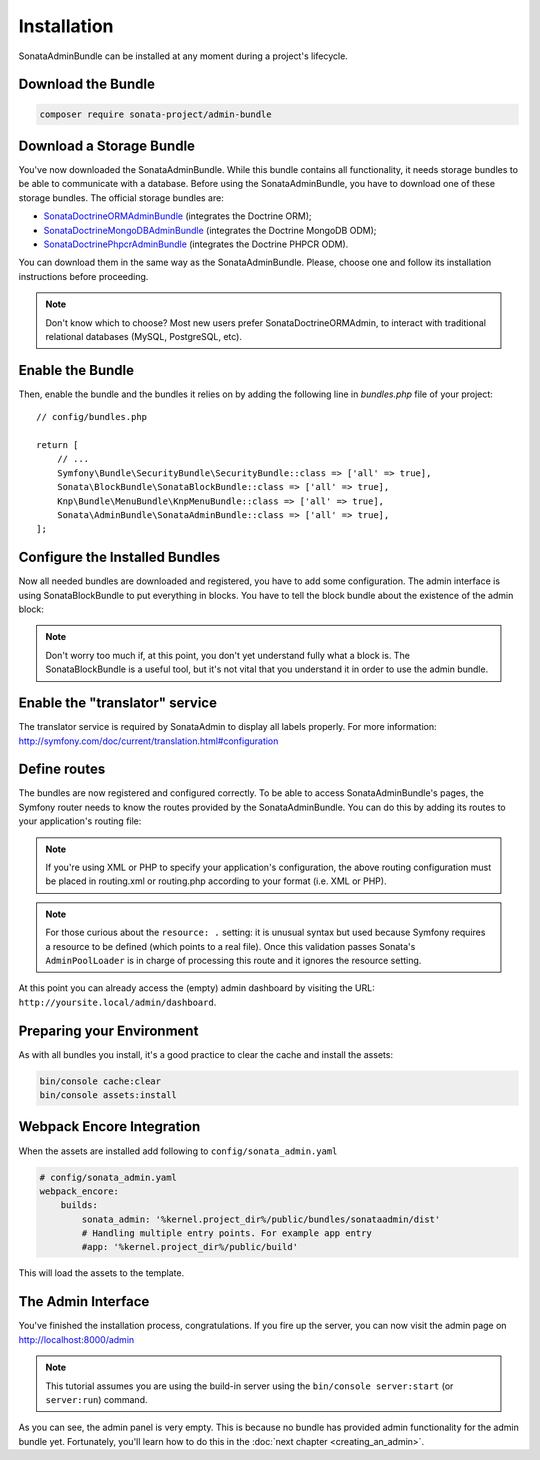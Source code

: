 Installation
============

SonataAdminBundle can be installed at any moment during a project's lifecycle.

Download the Bundle
-------------------

.. code-block:: bash

    composer require sonata-project/admin-bundle

Download a Storage Bundle
-------------------------

You've now downloaded the SonataAdminBundle. While this bundle contains all
functionality, it needs storage bundles to be able to communicate with a
database. Before using the SonataAdminBundle, you have to download one of these
storage bundles. The official storage bundles are:

* `SonataDoctrineORMAdminBundle`_ (integrates the Doctrine ORM);
* `SonataDoctrineMongoDBAdminBundle`_ (integrates the Doctrine MongoDB ODM);
* `SonataDoctrinePhpcrAdminBundle`_ (integrates the Doctrine PHPCR ODM).

You can download them in the same way as the SonataAdminBundle. Please, choose one
and follow its installation instructions before proceeding.

.. note::

    Don't know which to choose? Most new users prefer SonataDoctrineORMAdmin,
    to interact with traditional relational databases (MySQL, PostgreSQL, etc).

Enable the Bundle
-----------------

Then, enable the bundle and the bundles it relies on by adding the following
line in `bundles.php` file of your project::

    // config/bundles.php

    return [
        // ...
        Symfony\Bundle\SecurityBundle\SecurityBundle::class => ['all' => true],
        Sonata\BlockBundle\SonataBlockBundle::class => ['all' => true],
        Knp\Bundle\MenuBundle\KnpMenuBundle::class => ['all' => true],
        Sonata\AdminBundle\SonataAdminBundle::class => ['all' => true],
    ];

Configure the Installed Bundles
-------------------------------

Now all needed bundles are downloaded and registered, you have to add some
configuration. The admin interface is using SonataBlockBundle to put everything
in blocks. You have to tell the block bundle about the existence of the admin block:

.. configuration-block::

    .. code-block:: yaml

        # config/packages/sonata_admin.yaml

        sonata_block:
            blocks:
                # enable the SonataAdminBundle block
                sonata.admin.block.admin_list:
                    contexts: [admin]

.. note::

    Don't worry too much if, at this point, you don't yet understand fully
    what a block is. The SonataBlockBundle is a useful tool, but it's not vital
    that you understand it in order to use the admin bundle.

Enable the "translator" service
-------------------------------

The translator service is required by SonataAdmin to display all labels properly.
For more information: http://symfony.com/doc/current/translation.html#configuration

.. configuration-block::

    .. code-block:: yaml

        # config/packages/framework.yaml

        framework:
            translator: { fallbacks: ['%locale%'] }

Define routes
-------------

The bundles are now registered and configured correctly. To be able to access SonataAdminBundle's pages,
the Symfony router needs to know the routes provided by the SonataAdminBundle.
You can do this by adding its routes to your application's routing file:

.. configuration-block::

    .. code-block:: yaml

        # config/routes/sonata_admin.yaml

        admin_area:
            resource: '@SonataAdminBundle/Resources/config/routing/sonata_admin.xml'
            prefix: /admin

        _sonata_admin:
            resource: .
            type: sonata_admin
            prefix: /admin

.. note::

    If you're using XML or PHP to specify your application's configuration,
    the above routing configuration must be placed in routing.xml or
    routing.php according to your format (i.e. XML or PHP).

.. note::

    For those curious about the ``resource: .`` setting: it is unusual syntax but used
    because Symfony requires a resource to be defined (which points to a real file).
    Once this validation passes Sonata's ``AdminPoolLoader`` is in charge of processing
    this route and it ignores the resource setting.

At this point you can already access the (empty) admin dashboard by visiting the URL:
``http://yoursite.local/admin/dashboard``.

Preparing your Environment
--------------------------

As with all bundles you install, it's a good practice to clear the cache and
install the assets:

.. code-block:: bash

    bin/console cache:clear
    bin/console assets:install

Webpack Encore Integration
--------------------------

When the assets are installed add following to ``config/sonata_admin.yaml``

.. code-block:: yaml

    # config/sonata_admin.yaml
    webpack_encore:
        builds:
            sonata_admin: '%kernel.project_dir%/public/bundles/sonataadmin/dist'
            # Handling multiple entry points. For example app entry
            #app: '%kernel.project_dir%/public/build'

This will load the assets to the template.

The Admin Interface
-------------------

You've finished the installation process, congratulations. If you fire up the
server, you can now visit the admin page on http://localhost:8000/admin

.. note::

    This tutorial assumes you are using the build-in server using the
    ``bin/console server:start`` (or ``server:run``) command.

.. figure:: ../images/getting_started_empty_dashboard.png
   :align: center
   :alt: Sonata Dashboard
   :width: 700px

As you can see, the admin panel is very empty. This is because no bundle has
provided admin functionality for the admin bundle yet. Fortunately, you'll
learn how to do this in the :doc:`next chapter <creating_an_admin>`.

.. _`installation chapter`: https://getcomposer.org/doc/00-intro.md
.. _SonataDoctrineORMAdminBundle: http://sonata-project.org/bundles/doctrine-orm-admin/master/doc/index.html
.. _SonataDoctrineMongoDBAdminBundle: http://sonata-project.org/bundles/mongo-admin/master/doc/index.html
.. _SonataDoctrinePhpcrAdminBundle: http://sonata-project.org/bundles/doctrine-phpcr-admin/master/doc/index.html
